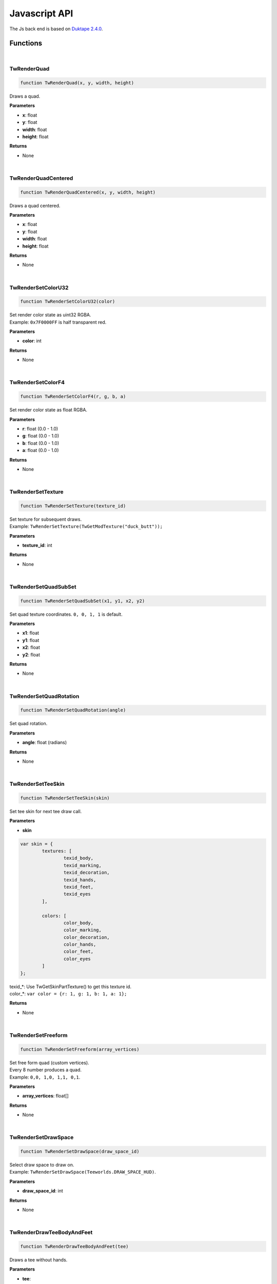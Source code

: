 
Javascript API
==============

The Js back end is based on `Duktape 2.4.0 <https://duktape.org>`_.

==============
Functions
==============

|

TwRenderQuad
---------------------------------------------------------------------
.. code-block:: js
   
   function TwRenderQuad(x, y, width, height)


Draws a quad.

**Parameters**

* **x**: float
* **y**: float
* **width**: float
* **height**: float

**Returns**

* None

|

TwRenderQuadCentered
---------------------------------------------------------------------
.. code-block:: js
   
   function TwRenderQuadCentered(x, y, width, height)


Draws a quad centered.

**Parameters**

* **x**: float
* **y**: float
* **width**: float
* **height**: float

**Returns**

* None

|

TwRenderSetColorU32
---------------------------------------------------------------------
.. code-block:: js
   
   function TwRenderSetColorU32(color)


| Set render color state as uint32 RGBA.
| Example: ``0x7F0000FF`` is half transparent red.

**Parameters**

* **color**: int

**Returns**

* None

|

TwRenderSetColorF4
---------------------------------------------------------------------
.. code-block:: js
   
   function TwRenderSetColorF4(r, g, b, a)


| Set render color state as float RGBA.

**Parameters**

* **r**: float (0.0 - 1.0)
* **g**: float (0.0 - 1.0)
* **b**: float (0.0 - 1.0)
* **a**: float (0.0 - 1.0)

**Returns**

* None

|

TwRenderSetTexture
---------------------------------------------------------------------
.. code-block:: js
   
   function TwRenderSetTexture(texture_id)


| Set texture for subsequent draws.
| Example: ``TwRenderSetTexture(TwGetModTexture("duck_butt"));``

**Parameters**

* **texture_id**: int

**Returns**

* None

|

TwRenderSetQuadSubSet
---------------------------------------------------------------------
.. code-block:: js
   
   function TwRenderSetQuadSubSet(x1, y1, x2, y2)


| Set quad texture coordinates. ``0, 0, 1, 1`` is default.

**Parameters**

* **x1**: float
* **y1**: float
* **x2**: float
* **y2**: float

**Returns**

* None

|

TwRenderSetQuadRotation
---------------------------------------------------------------------
.. code-block:: js
   
   function TwRenderSetQuadRotation(angle)


| Set quad rotation.

**Parameters**

* **angle**: float (radians)

**Returns**

* None

|

TwRenderSetTeeSkin
---------------------------------------------------------------------
.. code-block:: js
   
   function TwRenderSetTeeSkin(skin)


| Set tee skin for next tee draw call.

**Parameters**

* **skin**

.. code-block:: js

	var skin = {
		textures: [
			texid_body,
			texid_marking,
			texid_decoration,
			texid_hands,
			texid_feet,
			texid_eyes
		],

		colors: [
			color_body,
			color_marking,
			color_decoration,
			color_hands,
			color_feet,
			color_eyes
		]
	};

| texid_*: Use TwGetSkinPartTexture() to get this texture id.
| color_*: ``var color = {r: 1, g: 1, b: 1, a: 1};``

**Returns**

* None

|

TwRenderSetFreeform
---------------------------------------------------------------------
.. code-block:: js
   
   function TwRenderSetFreeform(array_vertices)


| Set free form quad (custom vertices).
| Every 8 number produces a quad.
| Example: ``0,0, 1,0, 1,1, 0,1``.

**Parameters**

* **array_vertices**: float[]

**Returns**

* None

|

TwRenderSetDrawSpace
---------------------------------------------------------------------
.. code-block:: js
   
   function TwRenderSetDrawSpace(draw_space_id)


| Select draw space to draw on.
| Example: ``TwRenderSetDrawSpace(Teeworlds.DRAW_SPACE_HUD)``.

**Parameters**

* **draw_space_id**: int

**Returns**

* None

|

TwRenderDrawTeeBodyAndFeet
---------------------------------------------------------------------
.. code-block:: js
   
   function TwRenderDrawTeeBodyAndFeet(tee)


| Draws a tee without hands.

**Parameters**

* **tee**:

.. code-block:: js

	var tee = {
		size: float,
		angle: float,
		pos_x: float,
		pos_y: float,
		is_walking: bool,
		is_grounded: bool,
		got_air_jump: bool,
		emote: int,
	};

**Returns**

* None

|

TwRenderDrawTeeHand
---------------------------------------------------------------------
.. code-block:: js
   
   function TwRenderDrawTeeHand(tee)


| Draws a tee hand.

**Parameters**

* **tee**:

.. code-block:: js

	var hand = {
		size: float,
		angle_dir: float,
		angle_off: float,
		pos_x: float,
		pos_y: float,
		off_x: float,
		off_y: float,
	};

**Returns**

* None

|

TwRenderDrawFreeform
---------------------------------------------------------------------
.. code-block:: js
   
   function TwRenderDrawFreeform(x, y)


| Draws the previously defined free form quad at position **x, y**.

**Parameters**

* **x**: float
* **y**: float

**Returns**

* None

|

TwGetBaseTexture
---------------------------------------------------------------------
.. code-block:: js
   
   function TwGetBaseTexture(image_id)


| Get vanilla teeworlds texture id.
| Example: ``TwGetBaseTexture(Teeworlds.IMAGE_GAME)``

**Parameters**

* **image_id**: int

**Returns**

* **texture_id**: int

|

TwGetSpriteSubSet
---------------------------------------------------------------------
.. code-block:: js
   
   function TwGetSpriteSubSet(sprite_id)


| Get sprite texture coordinates.
| TODO: example

**Parameters**

* **sprite_id**: int

**Returns**

* **subset**:

.. code-block:: js

	var subset = {
		x1: float,
		y1: float,
		x2: float,
		y2: float,
	};

|

TwGetSpriteScale
---------------------------------------------------------------------
.. code-block:: js
   
   function TwGetSpriteScale(sprite_id)


| Get vanilla teeworlds sprite scale.
| TODO: example

**Parameters**

* **sprite_id**: int

**Returns**

* **scale**: {w: float, w: float}

|

TwGetWeaponSpec
---------------------------------------------------------------------
.. code-block:: js
   
   function TwGetWeaponSpec(weapon_id)


| Get vanilla teeworlds weapon specifications.
| TODO: example

**Parameters**

* **weapon_id**: int

**Returns**

* **TODO**

|

TwGetModTexture
---------------------------------------------------------------------
.. code-block:: js
   
   function TwGetModTexture(image_name)


| Get a mod texture based on its name.
| Example: ``TwGetModTexture("duck_burger")``

**Parameters**

* **image_name**: string

**Returns**

* **texture_id**: int

|

TwGetClientSkinInfo
---------------------------------------------------------------------
.. code-block:: js
   
   function TwGetClientSkinInfo(client_id)


| Returns the client's skin info

**Parameters**

* **client_id**: int

**Returns**

* **skin**

.. code-block:: js

	var skin = {
		textures: [
			texid_body: int,
			texid_marking: int,
			texid_decoration: int,
			texid_hands: int,
			texid_feet: int,
			texid_eyes: int
		],

		colors: [
			color_body: {r, g, b ,a},
			color_marking: {r, g, b ,a},
			color_decoration: {r, g, b ,a},
			color_hands: {r, g, b ,a},
			color_feet: {r, g, b ,a},
			color_eyes
		]
	};

|

TwGetClientCharacterCores
---------------------------------------------------------------------
.. code-block:: js
   
   function TwGetClientCharacterCores()


| Get interpolated player character cores.

**Parameters**

* None

**Returns**

* **cores**

.. code-block:: js

	var cores = [
		{
			tick: int,
			vel_x: float,
			vel_y: float,
			angle: float,
			direction: int,
			jumped: int,
			hooked_player: int,
			hook_state: int,
			hook_tick: int,
			hook_x: float,
			hook_y: float,
			hook_dx: float,
			hook_dy: float,
			pos_x: float,
			pos_y: float,
		},
		...
	];


|

TwGetStandardSkinInfo
---------------------------------------------------------------------
.. code-block:: js
   
   function TwGetStandardSkinInfo()


| Get the standard skin info.

**Parameters**

* None

**Returns**

* **skin**

.. code-block:: js

	var skin = {
		textures: [
			texid_body: int,
			texid_marking: int,
			texid_decoration: int,
			texid_hands: int,
			texid_feet: int,
			texid_eyes: int
		],

		colors: [
			color_body: {r, g, b ,a},
			color_marking: {r, g, b ,a},
			color_decoration: {r, g, b ,a},
			color_hands: {r, g, b ,a},
			color_feet: {r, g, b ,a},
			color_eyes
		]
	};


|

TwGetSkinPartTexture
---------------------------------------------------------------------
.. code-block:: js
   
   function TwGetSkinPartTexture(part_id, part_name)


| Get a skin part texture. Vanilla and mod skin parts both work here.
| Example: ``TwGetSkinPartTexture(Teeworlds.SKINPART_BODY, "zombie")``

**Parameters**

* **part_id**: int
* **part_name**: string

**Returns**

* **texture_id**: int


|

TwGetCursorPosition
---------------------------------------------------------------------
.. code-block:: js
   
   function TwGetCursorPosition()


| Get weapon cursor position in world space.

**Parameters**

* **None**

**Returns**

* **cursor_pos**: { x: float, y: float }


|

TwMapSetTileCollisionFlags
---------------------------------------------------------------------
.. code-block:: js
   
   function TwMapSetTileCollisionFlags(tile_x, tile_y, flags)


| Modify a map tile's collision flags.
| Example: ``TwMapSetTileCollisionFlags(tx, ty, 0); // air``
| See collision.h for flags.
| TODO: give easy access to flags?

**Parameters**

* **tile_x**: int
* **tile_y**: int
* **flags**: int

**Returns**

* **None**


|

TwDirectionFromAngle
---------------------------------------------------------------------
.. code-block:: js
   
   function TwDirectionFromAngle(angle)


| Get direction vector from angle.

**Parameters**

* **angle**: float

**Returns**

* **dir**: { x: float, y: float }


|

TwCollisionSetStaticBlock
---------------------------------------------------------------------
.. code-block:: js
   
   function TwCollisionSetStaticBlock(block_id, block)


| Creates or modify a collision block (rectangle).
| Note: these are supposed to stay the same size and not move much, if at all.

**Parameters**

* **block_id**: int
* **block**

.. code-block:: js

	var block = {
		flags: int, // collision flags
		pos_x, float,
		pos_y, float,
		width, float,
		height, float,
	};

**Returns**

* **None**


|

TwCollisionClearStaticBlock
---------------------------------------------------------------------
.. code-block:: js
   
   function TwCollisionClearStaticBlock(block_id)


| Removes a collision block.

**Parameters**

* **block_id**: int

**Returns**

* **None**


|

TwCollisionSetDynamicDisk
---------------------------------------------------------------------
.. code-block:: js
   
   function TwCollisionSetDynamicDisk(disk_id, disk)


| Creates or modify a dynamic disk.

**Parameters**

* **disk_id**: int
* **disk**

.. code-block:: js

	var disk = {
		flags: int, // unused at the moment
		pos_x, float,
		pos_y, float,
		vel_x, float,
		vel_y, float,
		radius, float,
		hook_force, float,
	};

**Returns**

* **None**


|

TwCollisionClearDynamicDisk
---------------------------------------------------------------------
.. code-block:: js
   
   function TwCollisionClearDynamicDisk(block_id)


| Removes a dynamic disk.

**Parameters**

* **disk_id**: int

**Returns**

* **None**


|

TwCollisionGetPredictedDynamicDisks
---------------------------------------------------------------------
.. code-block:: js
   
   function TwCollisionGetPredictedDynamicDisks()


| Get predicted dynamic disks.

**Parameters**

* **None**

**Returns**

* **disks**

.. code-block:: js

	var disks = [
		{
			id: int,
			flags: int, // unused at the moment
			pos_x, float,
			pos_y, float,
			vel_x, float,
			vel_y, float,
			radius, float,
			hook_force, float,
		},
		...
	];



|

TwSetHudPartsShown
---------------------------------------------------------------------
.. code-block:: js
   
   function TwSetHudPartsShown(hud)


| Show/hide parts of the hud.
| Example:

.. code-block:: js

	var hud = {
		health: 0,
		armor: 0,
		ammo: 1,
		time: 0,
		killfeed: 1,
		score: 1,
		chat: 1,
		scoreboard: 1,
	};

	TwSetHudPartsShown(hud);

**Parameters**

* **hud**

.. code-block:: js

	var hud = {
		health: int,
		armor: int,
		ammo: int,
		time: int,
		killfeed: int,
		score: int,
		chat: int,
		scoreboard: int,
	};

**Returns**

* **None**


|

TwNetCreatePacket
---------------------------------------------------------------------
.. code-block:: js
   
   function TwNetCreatePacket(packet)


| Network, create a custom packet.

**Parameters**

* **packet**

.. code-block:: js

	var packet = {
		netid: int,
		force_send_now: int,
	};

**Returns**

* **None**


|

TwNetPacketAddInt
---------------------------------------------------------------------
.. code-block:: js
   
   function TwNetPacketAddInt(var_int)


| Add an int to the current packet.

**Parameters**

* **var_int**: int

**Returns**

* **None**


|

TwNetPacketAddFloat
---------------------------------------------------------------------
.. code-block:: js
   
   function TwNetPacketAddFloat(var_float)


| Add a float to the current packet.

**Parameters**

* **var_float**: float

**Returns**

* **None**


|

TwNetPacketAddString
---------------------------------------------------------------------
.. code-block:: js
   
   function TwNetPacketAddString(str, size_limit)


| Add a string to the current packet, with a size limit.
| Example: ``TwNetPacketAddString("Dune likes cheese", 32)``

**Parameters**

* **str**: string
* **size_limit**: int

**Returns**

* **None**


|

TwNetSendPacket
---------------------------------------------------------------------
.. code-block:: js
   
   function TwNetSendPacket()


| Send current packet.

**Parameters**

* **None**

**Returns**

* **None**


|

TwAddWeapon
---------------------------------------------------------------------
.. code-block:: js
   
   function TwAddWeapon(weapon)


| Simple helper to add a custom weapon.

**Parameters**

* **weapon**

.. code-block:: js

	var weapon = {
		id: int,
		tex_weapon: int, // can be null
		tex_cursor: int, // can be null
		weapon_x: float,
		weapon_y: float,
		hand_x,: float,
		hand_y,: float,
		hand_angle,: float,
		recoil,: float,
	};

**Returns**

* **None**


|

TwPlaySoundAt
---------------------------------------------------------------------
.. code-block:: js
   
   function TwPlaySoundAt(sound_name, x, y)


| Play a mod sound at position x,y.

**Parameters**

* **sound_name**: string
* **x**: float
* **y**: float

**Returns**

* **None**


|

TwPlaySoundGlobal
---------------------------------------------------------------------
.. code-block:: js
   
   function TwPlaySoundGlobal(sound_name)


| Play a mod sound globally.

**Parameters**

* **sound_name**: string

**Returns**

* **None**


|

TwPlayMusic
---------------------------------------------------------------------
.. code-block:: js
   
   function TwPlayMusic(sound_name)


| Play a mod music (will loop).

**Parameters**

* **sound_name**: string

**Returns**

* **None**


|

TwRandomInt
---------------------------------------------------------------------
.. code-block:: js
   
   function TwRandomInt(min, max)


| Get a random int between min and max, included.
| Example for getting a float instead: ``TwRandomInt(0, 1000000)/1000000.0``

**Parameters**

* **min**: int
* **max**: int

**Returns**

* **rand_int**: int


|

